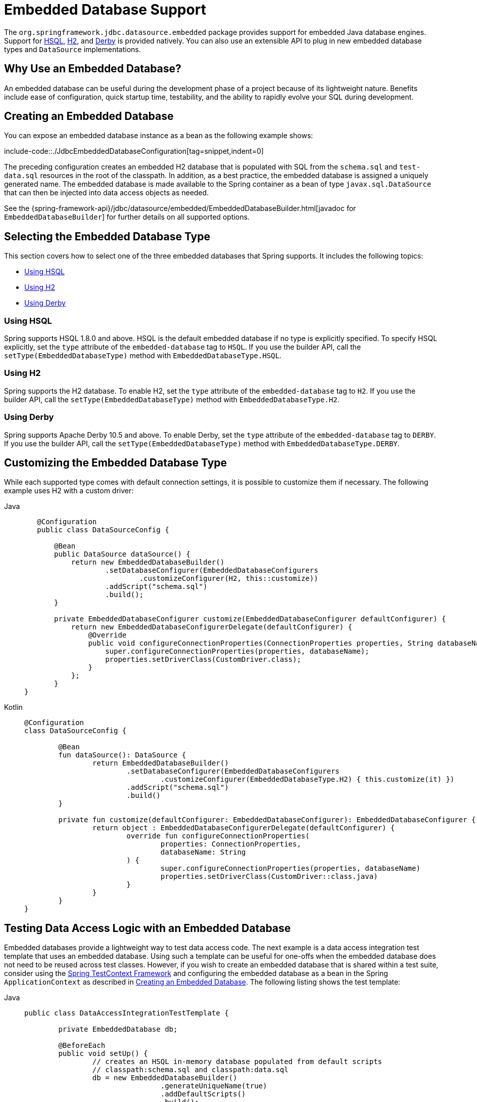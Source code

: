 [[jdbc-embedded-database-support]]
= Embedded Database Support

The `org.springframework.jdbc.datasource.embedded` package provides support for embedded
Java database engines. Support for https://www.hsqldb.org[HSQL],
https://www.h2database.com[H2], and https://db.apache.org/derby[Derby] is provided
natively. You can also use an extensible API to plug in new embedded database types and
`DataSource` implementations.


[[jdbc-why-embedded-database]]
== Why Use an Embedded Database?

An embedded database can be useful during the development phase of a project because of its
lightweight nature. Benefits include ease of configuration, quick startup time,
testability, and the ability to rapidly evolve your SQL during development.


[[jdbc-embedded-database]]
== Creating an Embedded Database

You can expose an embedded database instance as a bean as the following example shows:

include-code::./JdbcEmbeddedDatabaseConfiguration[tag=snippet,indent=0]

The preceding configuration creates an embedded H2 database that is populated with SQL from
the `schema.sql` and `test-data.sql` resources in the root of the classpath. In addition, as
a best practice, the embedded database is assigned a uniquely generated name. The
embedded database is made available to the Spring container as a bean of type
`javax.sql.DataSource` that can then be injected into data access objects as needed.

See the {spring-framework-api}/jdbc/datasource/embedded/EmbeddedDatabaseBuilder.html[javadoc for `EmbeddedDatabaseBuilder`]
for further details on all supported options.


[[jdbc-embedded-database-types]]
== Selecting the Embedded Database Type

This section covers how to select one of the three embedded databases that Spring
supports. It includes the following topics:

* xref:data-access/jdbc/embedded-database-support.adoc#jdbc-embedded-database-using-HSQL[Using HSQL]
* xref:data-access/jdbc/embedded-database-support.adoc#jdbc-embedded-database-using-H2[Using H2]
* xref:data-access/jdbc/embedded-database-support.adoc#jdbc-embedded-database-using-Derby[Using Derby]

[[jdbc-embedded-database-using-HSQL]]
=== Using HSQL

Spring supports HSQL 1.8.0 and above. HSQL is the default embedded database if no type is
explicitly specified. To specify HSQL explicitly, set the `type` attribute of the
`embedded-database` tag to `HSQL`. If you use the builder API, call the
`setType(EmbeddedDatabaseType)` method with `EmbeddedDatabaseType.HSQL`.

[[jdbc-embedded-database-using-H2]]
=== Using H2

Spring supports the H2 database. To enable H2, set the `type` attribute of the
`embedded-database` tag to `H2`. If you use the builder API, call the
`setType(EmbeddedDatabaseType)` method with `EmbeddedDatabaseType.H2`.

[[jdbc-embedded-database-using-Derby]]
=== Using Derby

Spring supports Apache Derby 10.5 and above. To enable Derby, set the `type`
attribute of the `embedded-database` tag to `DERBY`. If you use the builder API,
call the `setType(EmbeddedDatabaseType)` method with `EmbeddedDatabaseType.DERBY`.


[[jdbc-embedded-database-types-custom]]
== Customizing the Embedded Database Type

While each supported type comes with default connection settings, it is possible
to customize them if necessary. The following example uses H2 with a custom driver:

[tabs]
======
Java::
+
[source,java,indent=0,subs="verbatim,quotes",role="primary"]
----
    @Configuration
    public class DataSourceConfig {

        @Bean
        public DataSource dataSource() {
            return new EmbeddedDatabaseBuilder()
                    .setDatabaseConfigurer(EmbeddedDatabaseConfigurers
                            .customizeConfigurer(H2, this::customize))
                    .addScript("schema.sql")
                    .build();
        }

        private EmbeddedDatabaseConfigurer customize(EmbeddedDatabaseConfigurer defaultConfigurer) {
            return new EmbeddedDatabaseConfigurerDelegate(defaultConfigurer) {
                @Override
                public void configureConnectionProperties(ConnectionProperties properties, String databaseName) {
                    super.configureConnectionProperties(properties, databaseName);
                    properties.setDriverClass(CustomDriver.class);
                }
            };
        }
	}
----

Kotlin::
+
[source,kotlin,indent=0,subs="verbatim,quotes",role="secondary"]
----
	@Configuration
	class DataSourceConfig {

		@Bean
		fun dataSource(): DataSource {
			return EmbeddedDatabaseBuilder()
				.setDatabaseConfigurer(EmbeddedDatabaseConfigurers
					.customizeConfigurer(EmbeddedDatabaseType.H2) { this.customize(it) })
				.addScript("schema.sql")
				.build()
		}

		private fun customize(defaultConfigurer: EmbeddedDatabaseConfigurer): EmbeddedDatabaseConfigurer {
			return object : EmbeddedDatabaseConfigurerDelegate(defaultConfigurer) {
				override fun configureConnectionProperties(
					properties: ConnectionProperties,
					databaseName: String
				) {
					super.configureConnectionProperties(properties, databaseName)
					properties.setDriverClass(CustomDriver::class.java)
				}
			}
		}
	}
----
======


[[jdbc-embedded-database-dao-testing]]
== Testing Data Access Logic with an Embedded Database

Embedded databases provide a lightweight way to test data access code. The next example is a
data access integration test template that uses an embedded database. Using such a template
can be useful for one-offs when the embedded database does not need to be reused across test
classes. However, if you wish to create an embedded database that is shared within a test suite,
consider using the xref:testing/testcontext-framework.adoc[Spring TestContext Framework] and
configuring the embedded database as a bean in the Spring `ApplicationContext` as described
in xref:data-access/jdbc/embedded-database-support.adoc#jdbc-embedded-database[Creating an Embedded Database].
The following listing shows the test template:

[tabs]
======
Java::
+
[source,java,indent=0,subs="verbatim,quotes",role="primary"]
----
	public class DataAccessIntegrationTestTemplate {

		private EmbeddedDatabase db;

		@BeforeEach
		public void setUp() {
			// creates an HSQL in-memory database populated from default scripts
			// classpath:schema.sql and classpath:data.sql
			db = new EmbeddedDatabaseBuilder()
					.generateUniqueName(true)
					.addDefaultScripts()
					.build();
		}

		@Test
		public void testDataAccess() {
			JdbcTemplate template = new JdbcTemplate(db);
			template.query( /* ... */ );
		}

		@AfterEach
		public void tearDown() {
			db.shutdown();
		}

	}
----

Kotlin::
+
[source,kotlin,indent=0,subs="verbatim,quotes",role="secondary"]
----
	class DataAccessIntegrationTestTemplate {

		private lateinit var db: EmbeddedDatabase

		@BeforeEach
		fun setUp() {
			// creates an HSQL in-memory database populated from default scripts
			// classpath:schema.sql and classpath:data.sql
			db = EmbeddedDatabaseBuilder()
					.generateUniqueName(true)
					.addDefaultScripts()
					.build()
		}

		@Test
		fun testDataAccess() {
			val template = JdbcTemplate(db)
			template.query( /* ... */)
		}

		@AfterEach
		fun tearDown() {
			db.shutdown()
		}
	}
----
======


[[jdbc-embedded-database-unique-names]]
== Generating Unique Names for Embedded Databases

Development teams often encounter errors with embedded databases if their test suite
inadvertently attempts to recreate additional instances of the same database. This can
happen quite easily if an XML configuration file or `@Configuration` class is responsible
for creating an embedded database and the corresponding configuration is then reused
across multiple testing scenarios within the same test suite (that is, within the same JVM
process) -- for example, integration tests against embedded databases whose
`ApplicationContext` configuration differs only with regard to which bean definition
profiles are active.

The root cause of such errors is the fact that Spring's `EmbeddedDatabaseFactory` (used
internally by both the `<jdbc:embedded-database>` XML namespace element and the
`EmbeddedDatabaseBuilder` for Java configuration) sets the name of the embedded database to
`testdb` if not otherwise specified. For the case of `<jdbc:embedded-database>`, the
embedded database is typically assigned a name equal to the bean's `id` (often,
something like `dataSource`). Thus, subsequent attempts to create an embedded database
do not result in a new database. Instead, the same JDBC connection URL is reused,
and attempts to create a new embedded database actually point to an existing
embedded database created from the same configuration.

To address this common issue, Spring Framework 4.2 provides support for generating
unique names for embedded databases. To enable the use of generated names, use one of
the following options.

* `EmbeddedDatabaseFactory.setGenerateUniqueDatabaseName()`
* `EmbeddedDatabaseBuilder.generateUniqueName()`
* `<jdbc:embedded-database generate-name="true" ... >`


[[jdbc-embedded-database-extension]]
== Extending the Embedded Database Support

You can extend Spring JDBC embedded database support in two ways:

* Implement `EmbeddedDatabaseConfigurer` to support a new embedded database type.
* Implement `DataSourceFactory` to support a new `DataSource` implementation, such as a
  connection pool to manage embedded database connections.

We encourage you to contribute extensions to the Spring community at
{spring-framework-issues}[GitHub Issues].



